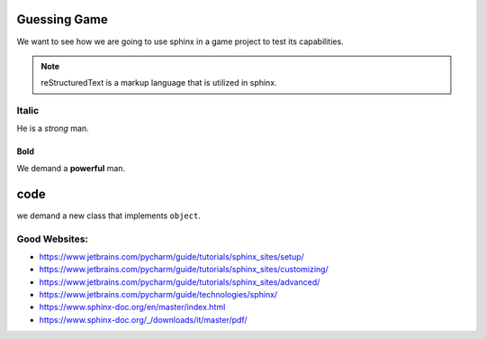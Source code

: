 Guessing Game
=============

We want to see how we are going to use sphinx in a
game project to test its capabilities.

.. note:: reStructuredText is a markup language that
          is utilized in sphinx.

Italic
~~~~~~

He is a *strong* man.

Bold
++++

We demand a **powerful** man.

code
====

we demand a new class that implements ``object``.


Good Websites:
~~~~~~~~~~~~~~

- https://www.jetbrains.com/pycharm/guide/tutorials/sphinx_sites/setup/
- https://www.jetbrains.com/pycharm/guide/tutorials/sphinx_sites/customizing/
- https://www.jetbrains.com/pycharm/guide/tutorials/sphinx_sites/advanced/
- https://www.jetbrains.com/pycharm/guide/technologies/sphinx/
- https://www.sphinx-doc.org/en/master/index.html
- https://www.sphinx-doc.org/_/downloads/it/master/pdf/